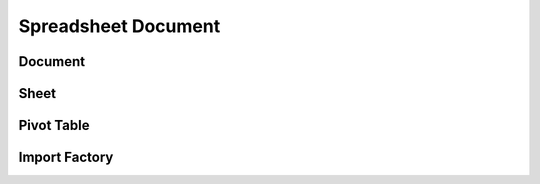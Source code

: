
Spreadsheet Document
====================


Document
--------

.. doxygenclass:: orcus::spreadsheet::document
   :members:


Sheet
-----

.. doxygenclass:: orcus::spreadsheet::sheet
   :members:


Pivot Table
-----------

.. doxygenstruct:: orcus::spreadsheet::pivot_cache_record_value_t
   :members:

.. doxygenstruct:: orcus::spreadsheet::pivot_cache_item_t
   :members:

.. doxygenstruct:: orcus::spreadsheet::pivot_cache_group_data_t
   :members:

.. doxygenstruct:: orcus::spreadsheet::pivot_cache_field_t
   :members:

.. doxygenclass:: orcus::spreadsheet::pivot_cache
   :members:

.. doxygenclass:: orcus::spreadsheet::pivot_collection
   :members:


Import Factory
--------------

.. doxygenclass:: orcus::spreadsheet::import_factory
   :members:
